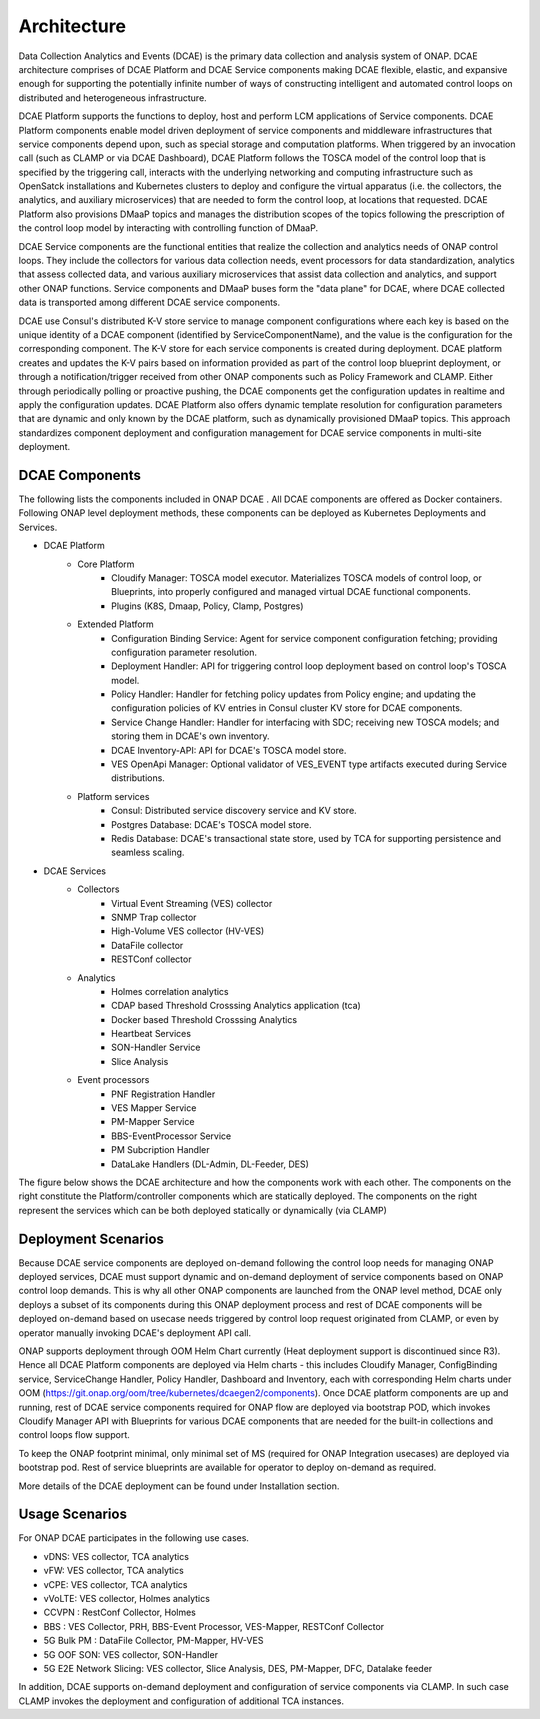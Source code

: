 .. This work is licensed under a Creative Commons Attribution 4.0 International License.
.. http://creativecommons.org/licenses/by/4.0
.. _architecture:


Architecture
============

Data Collection Analytics and Events (DCAE) is the primary data collection and analysis system of ONAP. DCAE architecture comprises of DCAE Platform and 
DCAE Service components making DCAE flexible, elastic, and expansive enough for supporting the potentially infinite number of ways of constructing intelligent 
and automated control loops on distributed and heterogeneous infrastructure. 

DCAE Platform supports the functions to deploy, host and perform LCM applications of Service components. DCAE Platform components enable model driven deployment of 
service components and middleware infrastructures that service components depend upon, such as special storage and computation platforms.  When triggered by an 
invocation call (such as CLAMP or via DCAE Dashboard),  DCAE Platform follows the TOSCA model of the control loop that is specified by the triggering call, 
interacts with the underlying networking and computing infrastructure such as OpenSatck installations and Kubernetes clusters to deploy and configure the virtual 
apparatus (i.e. the collectors, the analytics, and auxiliary microservices) that are needed to form the control loop, at locations that requested.  
DCAE Platform also provisions DMaaP topics and manages the distribution scopes of the topics following the prescription of the control loop model by interacting 
with controlling function of DMaaP.

DCAE Service components are the  functional entities that realize the collection and analytics needs of ONAP control loops.  They include the collectors for various 
data collection needs, event processors for data standardization,  analytics that assess collected data, and various auxiliary microservices that assist data 
collection and analytics, and support other ONAP functions.  Service components and DMaaP buses form the "data plane" for DCAE, where DCAE collected data is 
transported among different DCAE service components.

DCAE use Consul's distributed K-V store service to manage component configurations where each key is based on the unique identity of a DCAE component (identified by ServiceComponentName), and the value is the configuration for the corresponding component. The K-V store for each service components is created during deployment. DCAE platform creates and updates the K-V pairs based on information provided as part of the control loop blueprint deployment, or through a notification/trigger received from other ONAP components such as Policy Framework and CLAMP.  Either through periodically polling or proactive pushing, the DCAE  components get the configuration updates in realtime and apply the configuration updates.  DCAE Platform also offers dynamic template resolution for configuration parameters that are dynamic and only known by the DCAE platform, such as dynamically provisioned DMaaP topics. This approach standardizes component deployment and configuration management for DCAE service components in multi-site deployment.


DCAE Components
---------------

The following lists the components included in ONAP DCAE .  All DCAE components are offered as Docker containers.  Following ONAP level deployment methods, these components can be deployed as Kubernetes Deployments and Services.  

- DCAE Platform
    - Core Platform
        - Cloudify Manager: TOSCA model executor.  Materializes TOSCA models of control loop, or Blueprints, into properly configured and managed virtual DCAE functional components.
        - Plugins (K8S, Dmaap, Policy, Clamp, Postgres)
    - Extended Platform
        - Configuration Binding Service: Agent for service component configuration fetching; providing configuration parameter resolution.
        - Deployment Handler: API for triggering control loop deployment based on control loop's TOSCA model.
        - Policy Handler: Handler for fetching policy updates from Policy engine; and updating the configuration policies of KV entries in Consul cluster KV store for DCAE components.
        - Service Change Handler: Handler for interfacing with SDC; receiving new TOSCA models; and storing them in DCAE's own inventory.
        - DCAE Inventory-API: API for DCAE's TOSCA model store.
        - VES OpenApi Manager: Optional validator of VES_EVENT type artifacts executed during Service distributions.
    - Platform services
        - Consul: Distributed service discovery service and KV store.
        - Postgres Database: DCAE's TOSCA model store.
        - Redis Database: DCAE's transactional state store, used by TCA for supporting persistence and seamless scaling.

- DCAE Services
    - Collectors
        - Virtual Event Streaming (VES) collector
        - SNMP Trap collector
        - High-Volume VES collector (HV-VES)
        - DataFile collector
        - RESTConf collector
    - Analytics
        - Holmes correlation analytics
        - CDAP based Threshold Crosssing Analytics application (tca)
        - Docker based Threshold Crosssing Analytics
        - Heartbeat Services
        - SON-Handler Service
        - Slice Analysis
    - Event processors
        - PNF Registration Handler
        - VES Mapper Service
        - PM-Mapper Service
        - BBS-EventProcessor Service
        - PM Subcription Handler
        - DataLake Handlers (DL-Admin, DL-Feeder, DES)
        

The figure below shows the DCAE architecture and how the components work with each other.  The components on the right constitute the Platform/controller components which are statically deployed. The components on the right represent the services which can be both deployed statically or dynamically (via CLAMP)

..
  The following diagram has been created on https://app.diagrams.net/. There is an editable version of the diagram
  in repository under path docs/sections/images/architecture_diagram. Import this file to mentioned page to edit diagram.

.. image:: images/R8_architecture_diagram.png
 

Deployment Scenarios
--------------------

Because DCAE service components are deployed on-demand following the control loop needs for managing ONAP deployed services, DCAE must support dynamic and on-demand deployment of service components based on ONAP control loop demands.  This is why all other ONAP components are launched from the ONAP level method, DCAE only deploys a subset of its components during this ONAP deployment process and rest of DCAE components will be deployed on-demand based on usecase needs triggered by control loop request originated from CLAMP, or even by operator manually invoking DCAE's deployment API call.

ONAP supports deployment through OOM Helm Chart currently (Heat deployment support is discontinued since R3). Hence all DCAE Platform components are deployed via Helm charts - this includes Cloudify Manager, ConfigBinding service, ServiceChange Handler, Policy Handler, Dashboard and Inventory, each with corresponding Helm charts under OOM (https://git.onap.org/oom/tree/kubernetes/dcaegen2/components).   Once DCAE platform components are up and running, rest of DCAE service components required for ONAP  flow are deployed via bootstrap POD, which invokes Cloudify Manager API with Blueprints for various DCAE components that are needed for the built-in collections and control loops flow support.  

To keep the ONAP footprint minimal, only minimal set of MS (required for ONAP Integration usecases) are deployed via bootstrap pod. Rest of service blueprints are available for operator to deploy on-demand as required. 

More details of the DCAE deployment can be found under Installation section.


Usage Scenarios
---------------

For ONAP  DCAE participates in the following use cases.

- vDNS:  VES collector, TCA analytics

- vFW:  VES collector, TCA analytics

- vCPE:  VES collector, TCA analytics

- vVoLTE:  VES collector, Holmes analytics

- CCVPN :  RestConf Collector, Holmes

- BBS : VES Collector, PRH, BBS-Event Processor, VES-Mapper, RESTConf Collector

- 5G Bulk PM : DataFile Collector, PM-Mapper, HV-VES

- 5G OOF SON: VES collector, SON-Handler

- 5G E2E Network Slicing: VES collector, Slice Analysis, DES, PM-Mapper, DFC, Datalake feeder
 

In addition, DCAE supports on-demand deployment and configuration of service components via CLAMP.  In such case CLAMP invokes the deployment and configuration of additional TCA instances.
